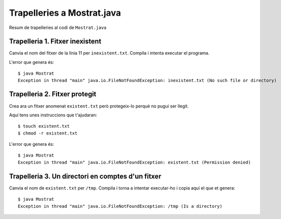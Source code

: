 ===========================
Trapelleries a Mostrat.java
===========================

Resum de trapelleries al codi de ``Mostrat.java``


Trapelleria 1. Fitxer inexistent
================================

Canvia el nom del fitxer de la línia 11 per ``inexistent.txt``. Compila
i intenta executar el programa.

L'error que genera és: ::

    $ java Mostrat
    Exception in thread "main" java.io.FileNotFoundException: inexistent.txt (No such file or directory)

Trapelleria 2. Fitxer protegit
==============================

Crea ara un fitxer anomenat ``existent.txt`` però protegeix-lo perquè
no pugui ser llegit.

Aquí tens unes instruccions que t'ajudaran: ::

    $ touch existent.txt
    $ chmod -r existent.txt

L'error que genera és: ::

    $ java Mostrat
    Exception in thread "main" java.io.FileNotFoundException: existent.txt (Permission denied)


Trapelleria 3. Un directori en comptes d'un fitxer
==================================================

Canvia el nom de ``existent.txt`` per ``/tmp``. Compila i torna a
intentar executar-ho i copia aquí el que et genera: ::

    $ java Mostrat
    Exception in thread "main" java.io.FileNotFoundException: /tmp (Is a directory)

